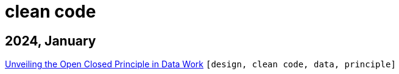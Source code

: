 :nofooter:
:source-highlighter: rouge
:rouge-style: monokai
= clean code

== 2024, January

xref:../posts/2023-01-02-ocp.adoc[Unveiling the Open Closed Principle in Data Work] `[design, clean code, data, principle]`

